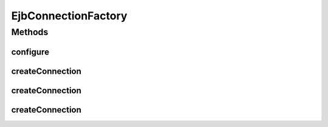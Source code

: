 .. java:import:: hk.hku.cecid.piazza.commons.util PropertyTree

.. java:import:: java.net URL

EjbConnectionFactory
====================

.. java:package:: hk.hku.cecid.piazza.commons.ejb
   :noindex:

.. java:type:: public final class EjbConnectionFactory

   EjbConnectionFactory is a concrete factory class for creating EjbConnection by using a pre-defined set of properties.

   :author: Hugo Y. K. Lam

Methods
-------
configure
^^^^^^^^^

.. java:method:: public static void configure(URL url) throws EjbConnectionException
   :outertype: EjbConnectionFactory

   Configures the EjbConnectionFactory from the configuration located by the specifed URL. Expected to be called before any other methods are called.

   :param url: The URL of the configuration file.
   :throws EjbConnectionException: if any errors in configuring the EjbConnectionFactory.

createConnection
^^^^^^^^^^^^^^^^

.. java:method:: public static EjbConnection createConnection() throws EjbConnectionException
   :outertype: EjbConnectionFactory

   Creates a new EjbConnection. The url, username and password will be retrieved from the default properties.

   :return: a new EjbConnection.

createConnection
^^^^^^^^^^^^^^^^

.. java:method:: public static EjbConnection createConnection(String url)
   :outertype: EjbConnectionFactory

   Creates a new EjbConnection. The username and password will be retrieved from the default properties.

   :param url: the URL for this connection.
   :return: a new EjbConnection.

createConnection
^^^^^^^^^^^^^^^^

.. java:method:: public static EjbConnection createConnection(String url, String username, String password)
   :outertype: EjbConnectionFactory

   Creates a new EjbConnection.

   :param url: the URL for this connection.
   :param username: the username for authentication.
   :param password: the password for authentication.
   :return: a new EjbConnection.

